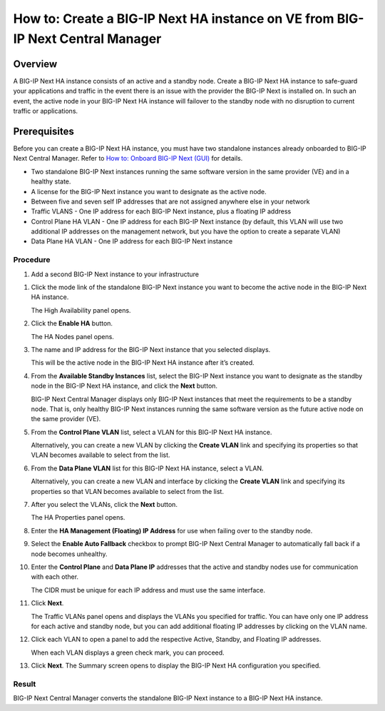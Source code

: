 ..  Author: Tami Skelton 09/15/2022

===============================================================================
How to: Create a BIG-IP Next HA instance on VE from BIG-IP Next Central Manager
===============================================================================

Overview
========
A BIG-IP Next HA instance consists of an active and a standby node. Create a BIG-IP Next HA instance to safe-guard your applications and traffic in the event there is an issue with the provider the BIG-IP Next is installed on. In such an event, the active node in your BIG-IP Next HA instance will failover to the standby node with no disruption to current traffic or applications.

Prerequisites
=============
Before you can create a BIG-IP Next HA instance, you must have two standalone instances already onboarded to BIG-IP Next Central Manager. Refer to `How to: Onboard BIG-IP Next (GUI) <../configure_new_big_ip_ma_instance>`_ for details.

- Two standalone BIG-IP Next instances running the same software version in the same provider (VE) and in a healthy state.
- A license for the BIG-IP Next instance you want to designate as the active node.
- Between five and seven self IP addresses that are not assigned anywhere else in your network
- Traffic VLANS - One IP address for each BIG-IP Next instance, plus a floating IP address
- Control Plane HA VLAN - One IP address for each BIG-IP Next instance (by default, this VLAN will use two additional IP addresses on the management network, but you have the option to create a separate VLAN)
- Data Plane HA VLAN - One IP address for each BIG-IP Next instance

---------
Procedure
---------
#. Add a second BIG-IP Next instance to your infrastructure

.. image:: lab6_img01_add_second_instance.png
   :scale: 25%

#. Click the mode link of the standalone BIG-IP Next instance you want to become the active node in the BIG-IP Next HA instance.

   The High Availability panel opens.

#. Click the **Enable HA** button.

   The HA Nodes panel opens.
#. The name and IP address for the BIG-IP Next instance that you selected displays.

   This will be the active node in the BIG-IP Next HA instance after it’s created.
#. From the **Available Standby Instances** list, select the BIG-IP Next instance you want to designate as the standby node in the BIG-IP Next HA instance, and click the **Next** button.

   BIG-IP Next Central Manager displays only BIG-IP Next instances that meet the requirements to be a standby node. That is, only healthy BIG-IP Next instances running the same software version as the future active node on the same provider (VE).
#. From the **Control Plane VLAN** list, select a VLAN for this BIG-IP Next HA instance. 

   Alternatively, you can create a new VLAN by clicking the **Create VLAN** link and specifying its properties so that VLAN becomes available to select from the list.
#. From the **Data Plane VLAN** list for this BIG-IP Next HA instance, select a VLAN. 

   Alternatively, you can create a new VLAN and interface by clicking the **Create VLAN** link and specifying its properties so that VLAN becomes available to select from the list.
#. After you select the VLANs, click the **Next** button.

   The HA Properties panel opens.
#. Enter the **HA Management (Floating) IP Address** for use when failing over to the standby node.
#. Select the **Enable Auto Fallback** checkbox to prompt BIG-IP Next Central Manager to automatically fall back if a node becomes unhealthy.
#. Enter the **Control Plane** and **Data Plane IP** addresses that the active and standby nodes use for communication with each other.

   The CIDR must be unique for each IP address and must use the same interface.
#. Click **Next**.

   The Traffic VLANs panel opens and displays the VLANs you specified for traffic.
   You can have only one IP address for each active and standby node, but you can add additional floating IP addresses by clicking on the VLAN name.
#. Click each VLAN to open a panel to add the respective Active, Standby, and Floating IP addresses.

   When each VLAN displays a green check mark, you can proceed.
#. Click **Next**.
   The Summary screen opens to display the BIG-IP Next HA configuration you specified.


------
Result
------
BIG-IP Next Central Manager converts the standalone BIG-IP Next instance to a BIG-IP Next HA instance.

